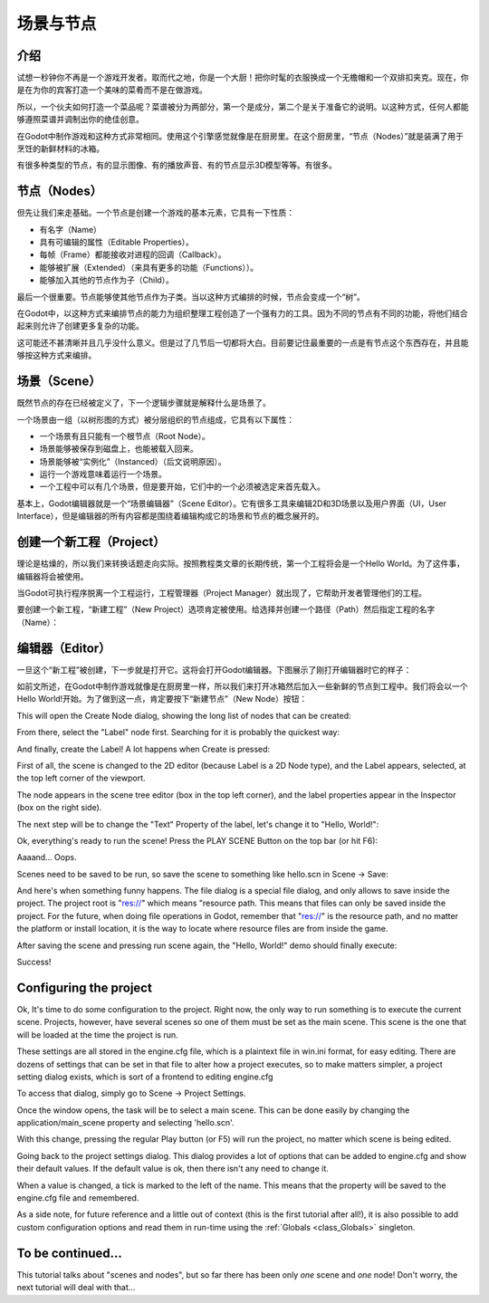 .. _doc_scenes_and_nodes:

场景与节点
================

介绍
------------

.. image:: /img/chef.png

试想一秒钟你不再是一个游戏开发者。取而代之地，你是一个大厨！把你时髦的衣服换成一个无檐帽和一个双排扣夹克。现在，你是在为你的宾客打造一个美味的菜肴而不是在做游戏。

所以，一个伙夫如何打造一个菜品呢？菜谱被分为两部分，第一个是成分，第二个是关于准备它的说明。以这种方式，任何人都能够遵照菜谱并调制出你的绝佳创意。

在Godot中制作游戏和这种方式非常相同。使用这个引擎感觉就像是在厨房里。在这个厨房里，“节点（Nodes）”就是装满了用于烹饪的新鲜材料的冰箱。

有很多种类型的节点，有的显示图像、有的播放声音、有的节点显示3D模型等等。有很多。

节点（Nodes）
-----

但先让我们来走基础。一个节点是创建一个游戏的基本元素，它具有一下性质：

-  有名字（Name）
-  具有可编辑的属性（Editable Properties）。
-  每帧（Frame）都能接收对进程的回调（Callback）。
-  能够被扩展（Extended）（来具有更多的功能（Functions））。
-  能够加入其他的节点作为子（Child）。

.. image:: /img/tree.png

最后一个很重要。节点能够使其他节点作为子类。当以这种方式编排的时候，节点会变成一个“树”。

在Godot中，以这种方式来编排节点的能力为组织整理工程创造了一个强有力的工具。因为不同的节点有不同的功能，将他们结合起来则允许了创建更多复杂的功能。

这可能还不甚清晰并且几乎没什么意义。但是过了几节后一切都将大白。目前要记住最重要的一点是有节点这个东西存在，并且能够按这种方式来编排。

场景（Scene）
------

.. image:: /img/scene_tree_example.png

既然节点的存在已经被定义了，下一个逻辑步骤就是解释什么是场景了。

一个场景由一组（以树形图的方式）被分层组织的节点组成，它具有以下属性：

-  一个场景有且只能有一个根节点（Root Node）。
-  场景能够被保存到磁盘上，也能被载入回来。
-  场景能够被“实例化”（Instanced）（后文说明原因）。
-  运行一个游戏意味着运行一个场景。
-  一个工程中可以有几个场景，但是要开始，它们中的一个必须被选定来首先载入。

基本上，Godot编辑器就是一个“场景编辑器”（Scene Editor）。它有很多工具来编辑2D和3D场景以及用户界面（UI，User Interface），但是编辑器的所有内容都是围绕着编辑构成它的场景和节点的概念展开的。

创建一个新工程（Project）
----------------------

理论是枯燥的，所以我们来转换话题走向实际。按照教程类文章的长期传统，第一个工程将会是一个Hello World。为了这件事，编辑器将会被使用。

当Godot可执行程序脱离一个工程运行，工程管理器（Project Manager）就出现了，它帮助开发者管理他们的工程。

.. image:: /img/project_manager.png

要创建一个新工程，“新建工程”（New Project）选项肯定被使用。给选择并创建一个路径（Path）然后指定工程的名字（Name）：

.. image:: /img/create_new_project.png

编辑器（Editor）
------

一旦这个“新工程”被创建，下一步就是打开它。这将会打开Godot编辑器。下图展示了刚打开编辑器时它的样子：

.. image:: /img/empty_editor.png

如前文所述，在Godot中制作游戏就像是在厨房里一样，所以我们来打开冰箱然后加入一些新鲜的节点到工程中。我们将会以一个Hello World!开始。为了做到这一点，肯定要按下“新建节点”（New Node）按钮：

.. image:: /img/newnode_button.png

This will open the Create Node dialog, showing the long list of nodes
that can be created:

.. image:: /img/node_classes.png

From there, select the "Label" node first. Searching for it is probably
the quickest way:

.. image:: /img/node_search_label.png

And finally, create the Label! A lot happens when Create is pressed:

.. image:: /img/editor_with_label.png

First of all, the scene is changed to the 2D editor (because Label is
a 2D Node type), and the Label appears, selected, at the top left
corner of the viewport.

The node appears in the scene tree editor (box in the top left
corner), and the label properties appear in the Inspector (box on the
right side).

The next step will be to change the "Text" Property of the label, let's
change it to "Hello, World!":

.. image:: /img/hw.png

Ok, everything's ready to run the scene! Press the PLAY SCENE Button on
the top bar (or hit F6):

.. image:: /img/playscene.png

Aaaand... Oops.

.. image:: /img/neversaved.png

Scenes need to be saved to be run, so save the scene to something like
hello.scn in Scene -> Save:

.. image:: /img/save_scene.png

And here's when something funny happens. The file dialog is a special
file dialog, and only allows to save inside the project. The project
root is "res://" which means "resource path. This means that files can
only be saved inside the project. For the future, when doing file
operations in Godot, remember that "res://" is the resource path, and no
matter the platform or install location, it is the way to locate where
resource files are from inside the game.

After saving the scene and pressing run scene again, the "Hello, World!"
demo should finally execute:

.. image:: /img/helloworld.png

Success!

.. _doc_scenes_and_nodes-configuring_the_project:

Configuring the project
-----------------------

Ok, It's time to do some configuration to the project. Right now, the
only way to run something is to execute the current scene. Projects,
however, have several scenes so one of them must be set as the main
scene. This scene is the one that will be loaded at the time the project
is run.

These settings are all stored in the engine.cfg file, which is a
plaintext file in win.ini format, for easy editing. There are dozens of
settings that can be set in that file to alter how a project executes,
so to make matters simpler, a project setting dialog exists, which is
sort of a frontend to editing engine.cfg

To access that dialog, simply go to Scene -> Project Settings.

Once the window opens, the task will be to select a main scene. This can
be done easily by changing the application/main_scene property and
selecting 'hello.scn'.

.. image:: /img/main_scene.png

With this change, pressing the regular Play button (or F5) will run the
project, no matter which scene is being edited.

Going back to the project settings dialog. This dialog provides a lot
of options that can be added to engine.cfg and show their default
values. If the default value is ok, then there isn't any need to
change it.

When a value is changed, a tick is marked to the left of the name.
This means that the property will be saved to the engine.cfg file and
remembered.

As a side note, for future reference and a little out of context (this
is the first tutorial after all!), it is also possible to add custom
configuration options and read them in run-time using the
:ref:`Globals <class_Globals>` singleton.

To be continued...
------------------

This tutorial talks about "scenes and nodes", but so far there has been
only *one* scene and *one* node! Don't worry, the next tutorial will
deal with that...
